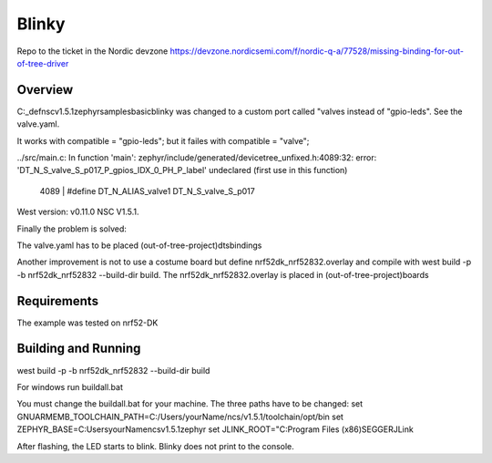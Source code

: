 .. _dts custom gpio example:

Blinky
######

Repo to the ticket in the Nordic devzone
https://devzone.nordicsemi.com/f/nordic-q-a/77528/missing-binding-for-out-of-tree-driver

Overview
********
C:\_def\nsc\v1.5.1\zephyr\samples\basic\blinky was changed to a custom port 
called "valves instead of "gpio-leds". See the valve.yaml.

It works with compatible = "gpio-leds"; but it failes with compatible = "valve";

../src/main.c: In function 'main':
zephyr/include/generated/devicetree_unfixed.h:4089:32: error: 'DT_N_S_valve_S_p017_P_gpios_IDX_0_PH_P_label' undeclared (first use in this function)
 4089 | #define DT_N_ALIAS_valve1      DT_N_S_valve_S_p017

West version: v0.11.0
NSC V1.5.1.

Finally the problem is solved:  

The valve.yaml has to be placed (out-of-tree-project)\dts\bindings

Another improvement is not to use a costume board but define nrf52dk_nrf52832.overlay and compile with west build -p -b nrf52dk_nrf52832 --build-dir build. The nrf52dk_nrf52832.overlay is placed in (out-of-tree-project)\boards

Requirements
************
The example was tested on nrf52-DK

Building and Running
********************
west build -p -b nrf52dk_nrf52832 --build-dir build

For windows run buildall.bat

You must change the buildall.bat for your machine. The three paths have to be changed:
set GNUARMEMB_TOOLCHAIN_PATH=C:/Users/yourName/ncs/v1.5.1/toolchain/opt/bin
set ZEPHYR_BASE=C:\Users\yourName\ncs\v1.5.1\zephyr
set JLINK_ROOT="C:\Program Files (x86)\SEGGER\JLink


After flashing, the LED starts to blink. Blinky does not print to the console.
